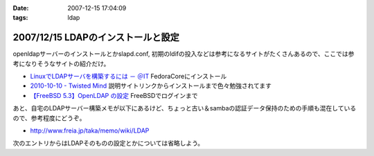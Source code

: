 :date: 2007-12-15 17:04:09
:tags: ldap

===================================
2007/12/15 LDAPのインストールと設定
===================================

openldapサーバーのインストールとかslapd.conf, 初期のldifの投入などは参考になるサイトがたくさんあるので、ここでは参考になりそうなサイトの紹介だけ。

- `LinuxでLDAPサーバを構築するには － ＠IT`_ FedoraCoreにインストール
- `2010-10-10 - Twisted Mind`_ 説明サイトリンクからインストールまで色々勉強されてます
- `【FreeBSD 5.3】OpenLDAP の設定`_ FreeBSDでログインまで


あと、自宅のLDAPサーバー構築メモが以下にあるけど、ちょっと古い＆sambaの認証データ保持のための手順も混在しているので、参考程度にどうぞ。

- http://www.freia.jp/taka/memo/wiki/LDAP

次のエントリからはLDAPそのものの設定とかについては省略しよう。

.. _`LinuxでLDAPサーバを構築するには － ＠IT`: http://www.atmarkit.co.jp/flinux/rensai/linuxtips/904ldapserver.html
.. _`2010-10-10 - Twisted Mind`: http://d.hatena.ne.jp/Voluntas/20101010
.. _`【FreeBSD 5.3】OpenLDAP の設定`: http://www.abk.nu/~nabe/document/openldap.htm


.. :extend type: text/html
.. :extend:

